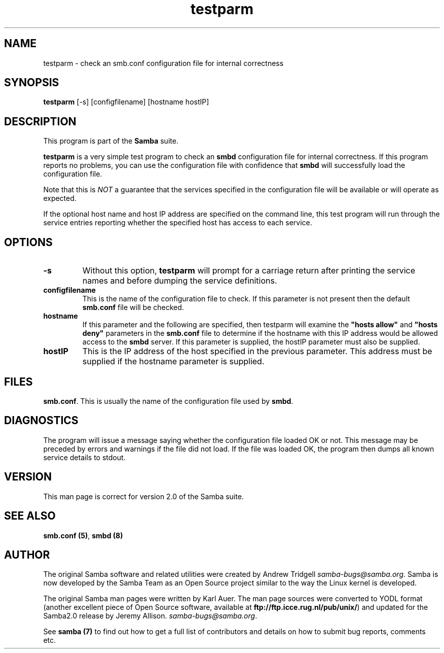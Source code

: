 .TH "testparm " "1" "23 Oct 1998" "Samba" "SAMBA" 
.PP 
.SH "NAME" 
testparm \- check an smb\&.conf configuration file for internal correctness
.PP 
.SH "SYNOPSIS" 
.PP 
\fBtestparm\fP [-s] [configfilename] [hostname hostIP]
.PP 
.SH "DESCRIPTION" 
.PP 
This program is part of the \fBSamba\fP suite\&.
.PP 
\fBtestparm\fP is a very simple test program to check an
\fBsmbd\fP configuration file for internal
correctness\&. If this program reports no problems, you can use the
configuration file with confidence that \fBsmbd\fP
will successfully load the configuration file\&.
.PP 
Note that this is \fINOT\fP a guarantee that the services specified in the
configuration file will be available or will operate as expected\&.
.PP 
If the optional host name and host IP address are specified on the
command line, this test program will run through the service entries
reporting whether the specified host has access to each service\&.
.PP 
.SH "OPTIONS" 
.PP 
.IP 
.IP "\fB-s\fP" 
Without this option, \fBtestparm\fP will prompt for a
carriage return after printing the service names and before dumping
the service definitions\&.
.IP 
.IP "\fBconfigfilename\fP" 
This is the name of the configuration file to
check\&. If this parameter is not present then the default
\fBsmb\&.conf\fP file will be checked\&.
.IP 
.IP "\fBhostname\fP" 
If this parameter and the following are specified,
then testparm will examine the \fB"hosts
allow"\fP and \fB"hosts
deny"\fP parameters in the
\fBsmb\&.conf\fP file to determine if the hostname
with this IP address would be allowed access to the
\fBsmbd\fP server\&. If this parameter is supplied, the
hostIP parameter must also be supplied\&.
.IP 
.IP "\fBhostIP\fP" 
This is the IP address of the host specified in the
previous parameter\&. This address must be supplied if the hostname
parameter is supplied\&.
.IP 
.PP 
.SH "FILES" 
.PP 
\fBsmb\&.conf\fP\&. This is usually the name of the
configuration file used by \fBsmbd\fP\&.
.PP 
.SH "DIAGNOSTICS" 
.PP 
The program will issue a message saying whether the configuration file
loaded OK or not\&. This message may be preceded by errors and warnings
if the file did not load\&. If the file was loaded OK, the program then
dumps all known service details to stdout\&.
.PP 
.SH "VERSION" 
.PP 
This man page is correct for version 2\&.0 of the Samba suite\&.
.PP 
.SH "SEE ALSO" 
.PP 
\fBsmb\&.conf (5)\fP, \fBsmbd (8)\fP
.PP 
.SH "AUTHOR" 
.PP 
The original Samba software and related utilities were created by
Andrew Tridgell \fIsamba-bugs@samba\&.org\fP\&. Samba is now developed
by the Samba Team as an Open Source project similar to the way the
Linux kernel is developed\&.
.PP 
The original Samba man pages were written by Karl Auer\&. The man page
sources were converted to YODL format (another excellent piece of Open
Source software, available at
\fBftp://ftp\&.icce\&.rug\&.nl/pub/unix/\fP)
and updated for the Samba2\&.0 release by Jeremy Allison\&.
\fIsamba-bugs@samba\&.org\fP\&.
.PP 
See \fBsamba (7)\fP to find out how to get a full
list of contributors and details on how to submit bug reports,
comments etc\&.
